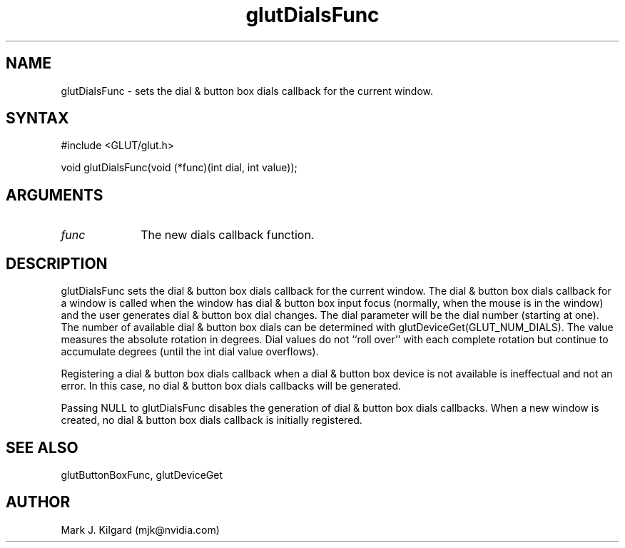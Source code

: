 .\"
.\" Copyright (c) Mark J. Kilgard, 1996.
.\"
.TH glutDialsFunc 3GLUT "3.7" "GLUT" "GLUT"
.SH NAME
glutDialsFunc - sets the dial & button box dials callback for the current window. 
.SH SYNTAX
.nf
#include <GLUT/glut.h>
.LP
void glutDialsFunc(void (*func)(int dial, int value));
.fi
.SH ARGUMENTS
.IP \fIfunc\fP 1i
The new dials callback function. 
.SH DESCRIPTION
glutDialsFunc sets the dial & button box dials callback for the
current window. The dial & button box dials callback for a window is
called when the window has dial & button box input focus (normally,
when the mouse is in the window) and the user generates dial & button
box dial changes. The dial parameter will be the dial number (starting
at one). The number of available dial & button box dials can be
determined with glutDeviceGet(GLUT_NUM_DIALS). The value
measures the absolute rotation in degrees. Dial values do not ``roll over''
with each complete rotation but continue to accumulate degrees (until the
int dial value overflows). 

Registering a dial & button box dials callback when a dial & button box
device is not available is ineffectual and not an error. In this case, no dial
& button box dials callbacks will be generated. 

Passing NULL to glutDialsFunc disables the generation of dial &
button box dials callbacks. When a new window is created, no dial &
button box dials callback is initially registered. 
.SH SEE ALSO
glutButtonBoxFunc, glutDeviceGet
.SH AUTHOR
Mark J. Kilgard (mjk@nvidia.com)
